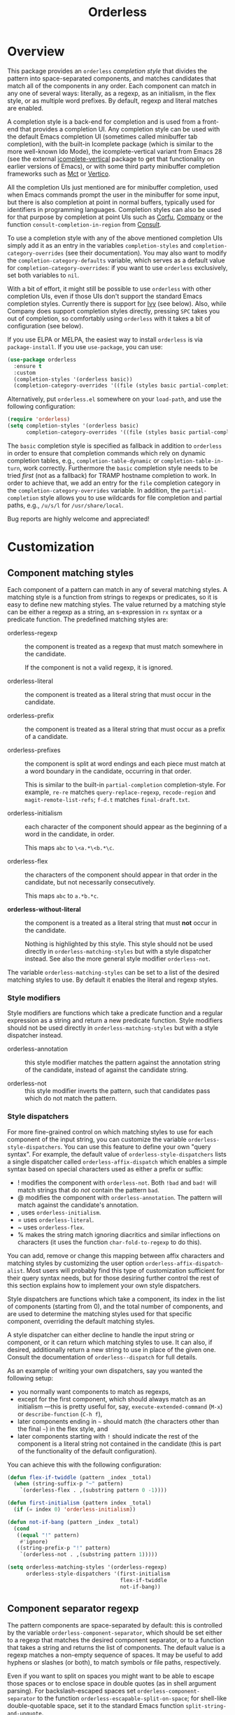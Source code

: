 #+TITLE: Orderless
#+OPTIONS: d:nil
#+EXPORT_FILE_NAME: orderless.texi
#+TEXINFO_DIR_CATEGORY: Emacs misc features
#+TEXINFO_DIR_TITLE: Orderless: (orderless).
#+TEXINFO_DIR_DESC: Completion style for matching regexps in any order

#+html: <a href="http://elpa.gnu.org/packages/orderless.html"><img alt="GNU ELPA" src="https://elpa.gnu.org/packages/orderless.svg"/></a>
#+html: <a href="http://elpa.gnu.org/devel/orderless.html"><img alt="GNU-devel ELPA" src="https://elpa.gnu.org/devel/orderless.svg"/></a>
#+html: <a href="https://melpa.org/#/orderless"><img alt="MELPA" src="https://melpa.org/packages/orderless-badge.svg"/></a>
#+html: <a href="https://stable.melpa.org/#/orderless"><img alt="MELPA Stable" src="https://stable.melpa.org/packages/orderless-badge.svg"/></a>

* Overview
:PROPERTIES:
:TOC: :include all :ignore this
:END:

This package provides an =orderless= /completion style/ that divides the
pattern into space-separated components, and matches candidates that
match all of the components in any order. Each component can match in
any one of several ways: literally, as a regexp, as an initialism, in
the flex style, or as multiple word prefixes. By default, regexp and
literal matches are enabled.

A completion style is a back-end for completion and is used from a
front-end that provides a completion UI. Any completion style can be
used with the default Emacs completion UI (sometimes called minibuffer
tab completion), with the built-in Icomplete package (which is similar
to the more well-known Ido Mode), the icomplete-vertical variant from
Emacs 28 (see the external [[https://github.com/oantolin/icomplete-vertical][icomplete-vertical]] package to get that
functionality on earlier versions of Emacs), or with some third party
minibuffer completion frameworks such as [[https://gitlab.com/protesilaos/mct][Mct]] or [[https://github.com/minad/vertico][Vertico]].

All the completion UIs just mentioned are for minibuffer completion,
used when Emacs commands prompt the user in the minibuffer for some
input, but there is also completion at point in normal buffers,
typically used for identifiers in programming languages. Completion
styles can also be used for that purpose by completion at point UIs
such as [[https://github.com/minad/corfu][Corfu]], [[https://company-mode.github.io/][Company]] or the function =consult-completion-in-region=
from [[https://github.com/minad/consult][Consult]].

To use a completion style with any of the above mentioned completion
UIs simply add it as an entry in the variables =completion-styles= and
=completion-category-overrides= (see their documentation). You may also
want to modify the =completion-category-defaults= variable, which serves
as a default value for =completion-category-overrides=: if you want to
use =orderless= exclusively, set both variables to =nil=.

With a bit of effort, it might still be possible to use =orderless= with
other completion UIs, even if those UIs don't support the standard
Emacs completion styles. Currently there is support for [[https://github.com/abo-abo/swiper][Ivy]] (see
below). Also, while Company does support completion styles directly,
pressing =SPC= takes you out of completion, so comfortably using
=orderless= with it takes a bit of configuration (see below).

If you use ELPA or MELPA, the easiest way to install =orderless= is via
=package-install=. If you use =use-package=, you can use:

#+begin_src emacs-lisp
  (use-package orderless
    :ensure t
    :custom
    (completion-styles '(orderless basic))
    (completion-category-overrides '((file (styles basic partial-completion)))))
#+end_src

Alternatively, put =orderless.el= somewhere on your =load-path=, and use
the following configuration:

#+begin_src emacs-lisp
  (require 'orderless)
  (setq completion-styles '(orderless basic)
        completion-category-overrides '((file (styles basic partial-completion))))
#+end_src

The =basic= completion style is specified as fallback in addition to
=orderless= in order to ensure that completion commands which rely on
dynamic completion tables, e.g., ~completion-table-dynamic~ or
~completion-table-in-turn~, work correctly. Furthermore the =basic=
completion style needs to be tried /first/ (not as a fallback) for TRAMP
hostname completion to work. In order to achieve that, we add an entry
for the =file= completion category in the =completion-category-overrides=
variable. In addition, the =partial-completion= style allows you to use
wildcards for file completion and partial paths, e.g., ~/u/s/l~ for
~/usr/share/local~.

Bug reports are highly welcome and appreciated!

:CONTENTS:
- [[#screenshot][Screenshot]]
- [[#customization][Customization]]
  - [[#component-matching-styles][Component matching styles]]
    - [[#style-dispatchers][Style dispatchers]]
  - [[#component-separator-regexp][Component separator regexp]]
  - [[#faces-for-component-matches][Faces for component matches]]
  - [[#pattern-compiler][Pattern compiler]]
  - [[#interactively-changing-the-configuration][Interactively changing the configuration]]
- [[#integration-with-other-completion-uis][Integration with other completion UIs]]
  - [[#ivy][Ivy]]
  - [[#company][Company]]
- [[#related-packages][Related packages]]
  - [[#ivy-and-helm][Ivy and Helm]]
  - [[#prescient][Prescient]]
  - [[#restricting-to-current-matches-in-icicles-ido-and-ivy][Restricting to current matches: Icicles, Ido and Ivy]]
:END:

** Screenshot :noexport:

This is what it looks like to use =describe-function= (bound by default
to =C-h f=) to match =eis ff=. Notice that in this particular case =eis=
matched as an initialism, and =ff= matched as a regexp. The completion
UI in the screenshot is [[https://github.com/oantolin/icomplete-vertical][icomplete-vertical]] and the theme is
Protesilaos Stavrou's lovely [[https://gitlab.com/protesilaos/modus-themes][modus-operandi]].

[[https://github.com/oantolin/orderless/blob/dispatcher/images/describe-function-eis-ff.png?raw=true]]

* Customization

** Component matching styles

Each component of a pattern can match in any of several matching
styles. A matching style is a function from strings to regexps or
predicates, so it is easy to define new matching styles. The value
returned by a matching style can be either a regexp as a string, an
s-expression in =rx= syntax or a predicate function. The predefined
matching styles are:

- orderless-regexp :: the component is treated as a regexp that must
  match somewhere in the candidate.

  If the component is not a valid regexp, it is ignored.

- orderless-literal :: the component is treated as a literal string
  that must occur in the candidate.

- orderless-prefix :: the component is treated as a literal string
  that must occur as a prefix of a candidate.

- orderless-prefixes :: the component is split at word endings and
  each piece must match at a word boundary in the candidate, occurring
  in that order.

  This is similar to the built-in =partial-completion= completion-style.
  For example, =re-re= matches =query-replace-regexp=, =recode-region= and
  =magit-remote-list-refs=; =f-d.t= matches =final-draft.txt=.

- orderless-initialism :: each character of the component should appear
  as the beginning of a word in the candidate, in order.

  This maps =abc= to =\<a.*\<b.*\c=.

- orderless-flex :: the characters of the component should appear in
  that order in the candidate, but not necessarily consecutively.

  This maps =abc= to =a.*b.*c=.

- *orderless-without-literal* :: the component is a treated as a literal
  string that must *not* occur in the candidate.

  Nothing is highlighted by this style. This style should not be used
  directly in =orderless-matching-styles= but with a style dispatcher
  instead. See also the more general style modifier =orderless-not=.

The variable =orderless-matching-styles= can be set to a list of the
desired matching styles to use. By default it enables the literal and
regexp styles.

*** Style modifiers

Style modifiers are functions which take a predicate function and a
regular expression as a string and return a new predicate function.
Style modifiers should not be used directly in
=orderless-matching-styles= but with a style dispatcher instead.

- orderless-annotation :: this style modifier matches the pattern
  against the annotation string of the candidate, instead of against
  the candidate string.

- orderless-not :: this style modifier inverts the pattern, such that
  candidates pass which do not match the pattern.

*** Style dispatchers

 For more fine-grained control on which matching styles to use for
 each component of the input string, you can customize the variable
 =orderless-style-dispatchers=. You can use this feature to define your
 own "query syntax". For example, the default value of
 =orderless-style-dispatchers= lists a single dispatcher called
 =orderless-affix-dispatch= which enables a simple syntax based on
 special characters used as either a prefix or suffix:

 - ! modifies the component with =orderless-not=. Both =!bad= and
   =bad!= will match strings that do /not/ contain the pattern =bad=.
 - @ modifies the component with =orderless-annotation=. The pattern
   will match against the candidate's annotation.
 - , uses =orderless-initialism=.
 - = uses =orderless-literal=.
 - ~ uses =orderless-flex=.
 - % makes the string match ignoring diacritics and similar
   inflections on characters (it uses the function
   =char-fold-to-regexp= to do this).

 You can add, remove or change this mapping between affix characters
 and matching styles by customizing the user option
 =orderless-affix-dispatch-alist=. Most users will probably find this
 type of customization sufficient for their query syntax needs, but
 for those desiring further control the rest of this section explains
 how to implement your own style dispatchers.

 Style dispatchers are functions which take a component, its index in
 the list of components (starting from 0), and the total number of
 components, and are used to determine the matching styles used for
 that specific component, overriding the default matching styles.

 A style dispatcher can either decline to handle the input string or
 component, or it can return which matching styles to use. It can
 also, if desired, additionally return a new string to use in place of
 the given one. Consult the documentation of =orderless--dispatch= for
 full details.

 As an example of writing your own dispatchers, say you wanted the
 following setup:

 - you normally want components to match as regexps,
 - except for the first component, which should always match as an
   initialism ---this is pretty useful for, say,
   =execute-extended-command= (=M-x=) or =describe-function= (=C-h f=),
 - later components ending in =~= should match (the characters
   other than the final =~=) in the flex style, and
 - later components starting with =!= should indicate the rest of the
   component is a literal string not contained in the candidate (this
   is part of the functionality of the default configuration).

 You can achieve this with the following configuration:

 #+begin_src emacs-lisp
   (defun flex-if-twiddle (pattern _index _total)
     (when (string-suffix-p "~" pattern)
       `(orderless-flex . ,(substring pattern 0 -1))))

   (defun first-initialism (pattern index _total)
     (if (= index 0) 'orderless-initialism))

   (defun not-if-bang (pattern _index _total)
     (cond
      ((equal "!" pattern)
       #'ignore)
      ((string-prefix-p "!" pattern)
       `(orderless-not . ,(substring pattern 1)))))

   (setq orderless-matching-styles '(orderless-regexp)
         orderless-style-dispatchers '(first-initialism
                                       flex-if-twiddle
                                       not-if-bang))
 #+end_src

** Component separator regexp

The pattern components are space-separated by default: this is
controlled by the variable =orderless-component-separator=, which should
be set either to a regexp that matches the desired component
separator, or to a function that takes a string and returns the list
of components. The default value is a regexp matches a non-empty
sequence of spaces. It may be useful to add hyphens or slashes (or
both), to match symbols or file paths, respectively.

 Even if you want to split on spaces you might want to be able to
escape those spaces or to enclose space in double quotes (as in shell
argument parsing). For backslash-escaped spaces set
=orderless-component-separator= to the function
=orderless-escapable-split-on-space=; for shell-like double-quotable
space, set it to the standard Emacs function =split-string-and-unquote=.

If you are implementing a command for which you know you want a
different separator for the components, bind
=orderless-component-separator= in a =let= form.

** Defining custom orderless styles

Orderless allows the definition of custom completion styles using the
~orderless-define-completion-style~ macro. Any Orderless configuration
variable can be adjusted locally for the new style, e.g.,
~orderless-matching-styles~.

By default Orderless only enables the regexp and literal matching
styles. In the following example an ~orderless+initialism~ style is
defined, which additionally enables initialism matching. This completion
style can then used when matching candidates of the symbol or command
completion category.

#+begin_src emacs-lisp
  (orderless-define-completion-style orderless+initialism
    (orderless-matching-styles '(orderless-initialism
                                 orderless-literal
                                 orderless-regexp)))
  (setq completion-category-overrides
        '((command (styles orderless+initialism))
          (symbol (styles orderless+initialism))
          (variable (styles orderless+initialism))))
#+end_src

Note that in order for the =orderless+initialism= style to kick-in with
the above configuration, you'd need to use commands whose metadata
indicates that the completion candidates are commands or symbols. In
Emacs 28, =execute-extended-command= has metadata indicating you are
selecting a command, but earlier versions of Emacs lack this metadata.
Activating =marginalia-mode= from the [[https://github.com/minad/marginalia][Marginalia]] package provides this
metadata automatically for many built-in commands and is recommended
if you use the above example configuration, or other similarly
fine-grained control of completion styles according to completion
category.

** Faces for component matches

The portions of a candidate matching each component get highlighted in
one of four faces, =orderless-match-face-?= where =?= is a number from 0
to 3. If the pattern has more than four components, the faces get
reused cyclically.

If your =completion-styles= (or =completion-category-overrides= for some
particular category) has more than one entry, remember than Emacs
tries each completion style in turn and uses the first one returning
matches. You will only see these particular faces when the =orderless=
completion is the one that ends up being used, of course.

** Pattern compiler

The default mechanism for turning an input string into a predicate and a list of
regexps to match against, configured using =orderless-matching-styles=, is
probably flexible enough for the vast majority of users. The patterns are
compiled by =orderless-compile=. Under special circumstances it may be useful to
implement a custom pattern compiler by advising =orderless-compile=.

** Interactively changing the configuration

You might want to change the separator or the matching style
configuration on the fly while matching. There many possible user
interfaces for this: you could toggle between two chosen
configurations, cycle among several, have a keymap where each key sets
a different configurations, have a set of named configurations and be
prompted (with completion) for one of them, popup a [[https://github.com/abo-abo/hydra][hydra]] to choose a
configuration, etc. Since there are so many possible UIs and which to
use is mostly a matter of taste, =orderless= does not provide any such
commands. But it's easy to write your own!

For example, say you want to use the keybinding =C-l= to make all
components match literally. You could use the following code:

#+begin_src emacs-lisp
  (defun my/match-components-literally ()
    "Components match literally for the rest of the session."
    (interactive)
    (setq-local orderless-matching-styles '(orderless-literal)
                orderless-style-dispatchers nil))

  (define-key minibuffer-local-completion-map (kbd "C-l")
    #'my/match-components-literally)
#+end_src

Using =setq-local= to assign to the configuration variables ensures the
values are only used for that minibuffer completion session.

* Integration with other completion UIs

Several excellent completion UIs exist for Emacs in third party
packages. They do have a tendency to forsake standard Emacs APIs, so
integration with them must be done on a case by case basis.

If you manage to use =orderless= with a completion UI not listed here,
please file an issue or make a pull request so others can benefit from
your effort. The functions =orderless-filter=,
=orderless-highlight-matches=, =orderless--highlight= and
=orderless--component-regexps= are likely to help with the
integration.

** Ivy

To use =orderless= from Ivy add this to your Ivy configuration:

#+begin_src emacs-lisp
  (setq ivy-re-builders-alist '((t . orderless-ivy-re-builder)))
  (add-to-list 'ivy-highlight-functions-alist '(orderless-ivy-re-builder . orderless-ivy-highlight))
#+end_src

** Helm

To use =orderless= from Helm, simply configure =orderless= as you would
for completion UIs that use Emacs completion styles and add this to
your Helm configuration:

#+begin_src emacs-lisp
(setq helm-completion-style 'emacs)
#+end_src

** Company

Company comes with a =company-capf= backend that uses the
completion-at-point functions, which in turn use completion styles.
This means that the =company-capf= backend will automatically use
=orderless=, no configuration necessary!

But there are a couple of points of discomfort:

1. Pressing SPC takes you out of completion, so with the default
   separator you are limited to one component, which is no fun. To fix
   this add a separator that is allowed to occur in identifiers, for
   example, for Emacs Lisp code you could use an ampersand:

   #+begin_src emacs-lisp
     (setq orderless-component-separator "[ &]")
   #+end_src

2. The matching portions of candidates aren't highlighted. That's
   because =company-capf= is hard-coded to look for the
   =completions-common-part= face, and it only use one face,
   =company-echo-common= to highlight candidates.

   So, while you can't get different faces for different components,
   you can at least get the matches highlighted in the sole available
   face with this configuration:

   #+begin_src emacs-lisp
     (defun just-one-face (fn &rest args)
       (let ((orderless-match-faces [completions-common-part]))
         (apply fn args)))

     (advice-add 'company-capf--candidates :around #'just-one-face)
   #+end_src

   (Aren't dynamically scoped variables and the advice system nifty?)

If you would like to use different =completion-styles= with =company-capf= instead, you
can add this to your configuration:

#+begin_src emacs-lisp
  ;; We follow a suggestion by company maintainer u/hvis:
  ;; https://www.reddit.com/r/emacs/comments/nichkl/comment/gz1jr3s/
  (defun company-completion-styles (capf-fn &rest args)
    (let ((completion-styles '(basic partial-completion)))
      (apply capf-fn args))

  (advice-add 'company-capf :around #'company-completion-styles)
#+end_src

* Related packages

** Ivy and Helm

The well-known and hugely powerful completion frameworks [[https://github.com/abo-abo/swiper][Ivy]] and [[https://github.com/emacs-helm/helm][Helm]]
also provide for matching space-separated component regexps in any
order. In Ivy, this is done with the =ivy--regex-ignore-order= matcher.
In Helm, it is the default, called "multi pattern matching".

This package is significantly smaller than either of those because it
solely defines a completion style, meant to be used with any
completion UI supporting completion styles while both of those provide
their own completion UI (and many other cool features!).

It is worth pointing out that Helm does provide its multi pattern
matching as a completion style which could be used with default tab
completion, Icomplete or other UIs supporting completion styles! (Ivy
does not provide a completion style to my knowledge.) So, for example,
Icomplete users could, instead of using this package, install Helm and
configure Icomplete to use it as follows:

#+begin_src emacs-lisp
  (require 'helm)
  (setq completion-styles '(helm basic))
  (icomplete-mode)
#+end_src

(Of course, if you install Helm, you might as well use the Helm UI in
=helm-mode= rather than Icomplete.)

** Prescient

The [[https://github.com/radian-software/prescient.el][prescient.el]] library also provides matching of space-separated
components in any order. It offers a completion-style that can be used
with Emacs' default completion UI, Mct, Vertico or with Icomplete.
Furthermore Ivy is supported. The components can be matched literally,
as regexps, as initialisms or in the flex style (called "fuzzy" in
prescient). Prescient does not offer the same flexibility as Orderless
with its style dispatchers. However in addition to matching, Prescient
supports sorting of candidates, while Orderless leaves that up to the
candidate source and the completion UI.

** Restricting to current matches in Icicles, Ido and Ivy

An effect equivalent to matching multiple components in any order can
be achieved in completion frameworks that provide a way to restrict
further matching to the current list of candidates. If you use the
keybinding for restriction instead of =SPC= to separate your components,
you get out of order matching!

- [[https://www.emacswiki.org/emacs/Icicles][Icicles]] calls this /progressive completion/ and uses the
  =icicle-apropos-complete-and-narrow= command, bound to =S-SPC=, to do it.

- Ido has =ido-restrict-to-matches= and binds it to =C-SPC=.

- Ivy has =ivy-restrict-to-matches=, bound to =S-SPC=, so you can get the
  effect of out of order matching without using =ivy--regex-ignore-order=.
